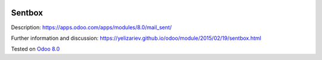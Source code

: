 .. image:: https://itpp.dev/images/infinity-readme.png
   :alt: Tested and maintained by IT Projects Labs
   :target: https://itpp.dev

Sentbox
=======

Description: https://apps.odoo.com/apps/modules/8.0/mail_sent/

Further information and discussion: https://yelizariev.github.io/odoo/module/2015/02/19/sentbox.html

Tested on `Odoo 8.0 <https://github.com/odoo/odoo/commit/231e02693640325c9a05fa31c680063b9e4b017b>`_
